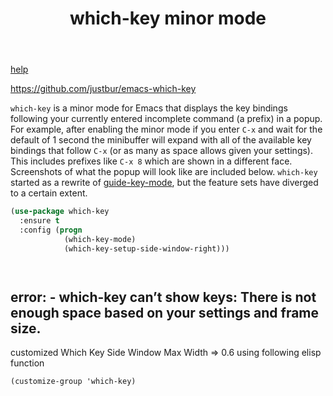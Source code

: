 #+title: which-key minor mode

[[file:20201024171542-help.org][help]]

 https://github.com/justbur/emacs-which-key

 =which-key= is a minor mode for Emacs that displays the key bindings
   following your currently entered incomplete command (a prefix) in a
   popup. For example, after enabling the minor mode if you enter =C-x= and wait
   for the default of 1 second the minibuffer will expand with all of the
   available key bindings that follow =C-x= (or as many as space allows given
   your settings).  This includes prefixes like =C-x 8= which are shown in a
   different face. Screenshots of what the popup will look like are included
   below. =which-key= started as a rewrite of [[https://github.com/kai2nenobu/guide-key][guide-key-mode]], but the feature
   sets have diverged to a certain extent.

#+BEGIN_SRC emacs-lisp :results silent
(use-package which-key
  :ensure t
  :config (progn
            (which-key-mode)
            (which-key-setup-side-window-right)))



#+END_SRC


**  error: - which-key can’t show keys: There is not enough space based on your settings and frame size.

   customized Which Key Side Window Max Width => 0.6 using following elisp function

 #+BEGIN_SRC untangle
(customize-group 'which-key)
 #+END_SRC



 
